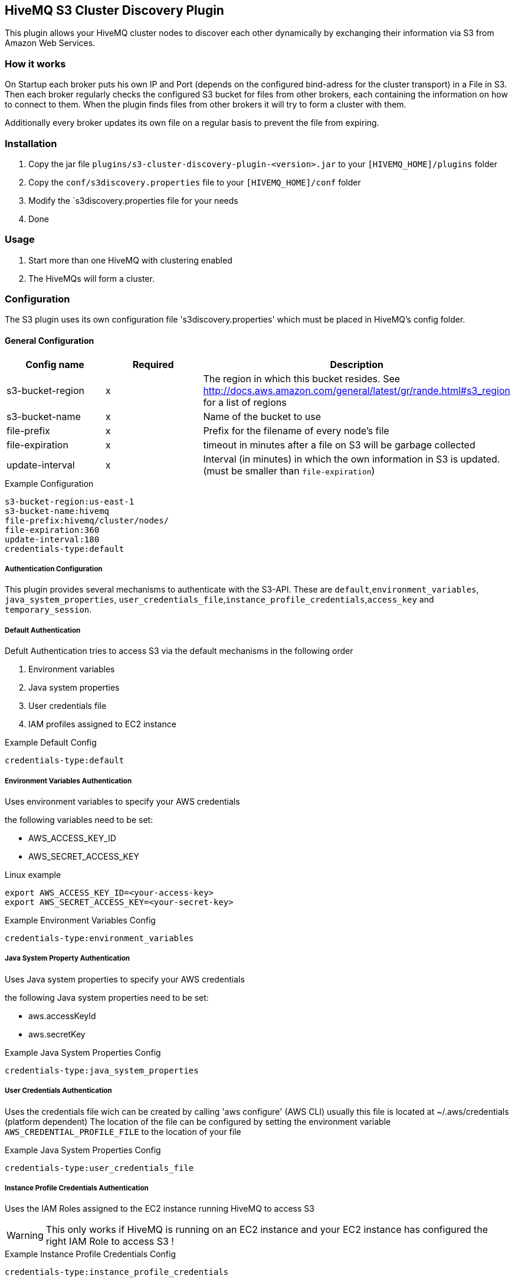== HiveMQ S3 Cluster Discovery Plugin

This plugin allows your HiveMQ cluster nodes to discover each other dynamically by exchanging their information via S3 from Amazon Web Services.

=== How it works

On Startup each broker puts his own IP and Port (depends on the configured bind-adress for the cluster transport) in a File in S3.
Then each broker regularly checks the configured S3 bucket for files from other brokers, each containing the information on how to connect to them.
When the plugin finds files from other brokers it will try to form a cluster with them.

Additionally every broker updates its own file on a regular basis to prevent the file from expiring.

=== Installation

1. Copy the jar file `plugins/s3-cluster-discovery-plugin-<version>.jar` to your `[HIVEMQ_HOME]/plugins` folder
2. Copy the `conf/s3discovery.properties` file to your `[HIVEMQ_HOME]/conf` folder
3. Modify the `s3discovery.properties file for your needs
4. Done


=== Usage

1. Start more than one HiveMQ with clustering enabled
2. The HiveMQs will form a cluster.


=== Configuration

The S3 plugin uses its own configuration file 's3discovery.properties' which must be placed in HiveMQ's config folder.

==== General Configuration

|===
| Config name | Required | Description

| s3-bucket-region | x | The region in which this bucket resides. See http://docs.aws.amazon.com/general/latest/gr/rande.html#s3_region for a list of regions
| s3-bucket-name | x | Name of the bucket to use
| file-prefix | x | Prefix for the filename of every node's file
| file-expiration | x | timeout in minutes after a file on S3 will be garbage collected
| update-interval | x | Interval (in minutes) in which the own information in S3 is updated. (must be smaller than `file-expiration`)
|===

.Example Configuration
[source]
----
s3-bucket-region:us-east-1
s3-bucket-name:hivemq
file-prefix:hivemq/cluster/nodes/
file-expiration:360
update-interval:180
credentials-type:default
----


===== Authentication Configuration

This plugin provides several mechanisms to authenticate with the S3-API. These are `default`,`environment_variables`, `java_system_properties`, `user_credentials_file`,`instance_profile_credentials`,`access_key` and `temporary_session`.

===== Default Authentication

Defult Authentication tries to access S3 via the default mechanisms in the following order

1. Environment variables
2. Java system properties
3. User credentials file
4. IAM profiles assigned to EC2 instance

.Example Default Config
[source]
----
credentials-type:default
----


===== Environment Variables Authentication

Uses environment variables to specify your AWS credentials

the following variables need to be set:

* AWS_ACCESS_KEY_ID
* AWS_SECRET_ACCESS_KEY

.Linux example
[source,bash]
----
export AWS_ACCESS_KEY_ID=<your-access-key>
export AWS_SECRET_ACCESS_KEY=<your-secret-key>
----

.Example Environment Variables Config
[source]
----
credentials-type:environment_variables
----


===== Java System Property Authentication

Uses Java system properties to specify your AWS credentials

the following Java system properties need to be set:

* aws.accessKeyId
* aws.secretKey


.Example Java System Properties Config
[source]
----
credentials-type:java_system_properties
----


===== User Credentials Authentication

Uses the credentials file wich can be created by calling 'aws configure' (AWS CLI)
usually this file is located at ~/.aws/credentials (platform dependent)
The location of the file can be configured by setting the environment variable
`AWS_CREDENTIAL_PROFILE_FILE` to the location of your file

.Example Java System Properties Config
[source]
----
credentials-type:user_credentials_file
----


===== Instance Profile Credentials Authentication

Uses the IAM Roles assigned to the EC2 instance running HiveMQ to access S3

WARNING: This only works if HiveMQ is running on an EC2 instance and your EC2 instance has configured the right IAM Role to access S3 !


.Example Instance Profile Credentials Config
[source]
----
credentials-type:instance_profile_credentials
----


===== Access Key Authentication

Uses the credentials specified in this file.

The variables you must provide are:

* `credentials-access-key-id`
* `credentials-secret-access-key`

.Example Instance Profile Credentials Config
[source]
----
credentials-type:access_key
credentials-access-key-id:<your-access-key>
credentials-secret-access-key:<your-secret_access_key>
----


===== Secret Access Key Authentication

Uses the credentials specified in this file to authenticate with a temporary session

The variables you must provide are:

* `credentials-access-key-id`
* `credentials-secret-access-key`
* `credentials-session-token`

.Example Instance Profile Credentials Config
[source]
----
credentials-type:temporary_session
credentials-access-key-id:<your-access_key_id>
credentials-secret-access-key:<your-secret_access_key>
credentials-session-token:<your-session_token>
----